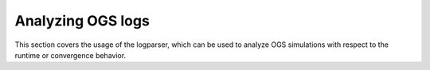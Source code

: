 Analyzing OGS logs
==================

This section covers the usage of the logparser, which can be used to analyze OGS
simulations with respect to the runtime or convergence behavior.
